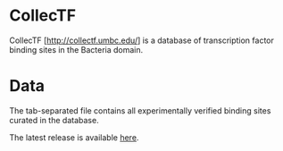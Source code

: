 * CollecTF

CollecTF [http://collectf.umbc.edu/] is a database of transcription factor
binding sites in the Bacteria domain.

* Data

The tab-separated file contains all experimentally verified binding sites
curated in the database.

The latest release is available [[http://collectf.umbc.edu/browse/release_history/][here]].
